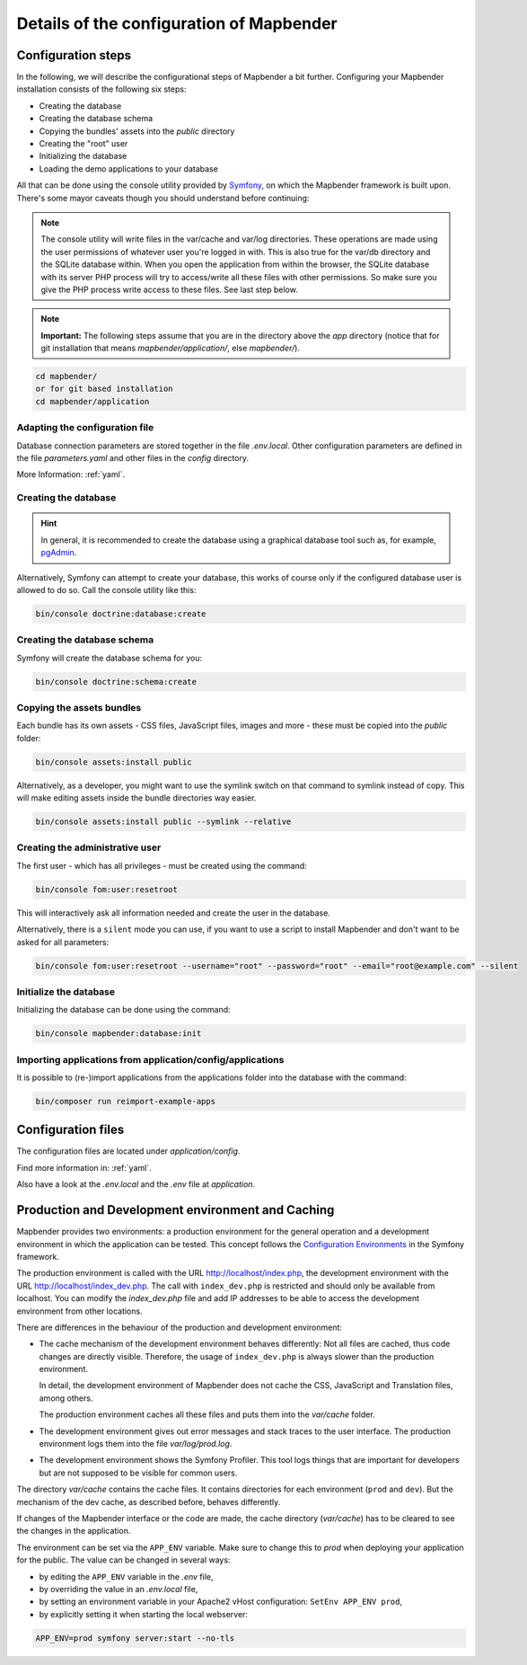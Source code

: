 .. _installation_configuration:

Details of the configuration of Mapbender
=========================================

Configuration steps
-------------------

In the following, we will describe the configurational steps of Mapbender a bit further. Configuring your Mapbender installation consists of the following six steps:

* Creating the database
* Creating the database schema
* Copying the bundles' assets into the `public` directory
* Creating the "root" user
* Initializing the database
* Loading the demo applications to your database

All that can be done using the console utility provided by `Symfony <http://symfony.com/>`_, on which the Mapbender framework is built upon. There's some mayor caveats though you should understand before continuing:

.. note:: The console utility will write files in the var/cache and var/log directories. These operations are made using the user permissions of whatever user you're logged in with. This is also true for the var/db directory and the SQLite database within. When you open the application from within the browser, the SQLite database with its server PHP process will try to access/write all these files with other permissions. So make sure you give the PHP process write access to these files. See last step below.

.. note:: **Important:** The following steps assume that you are in the directory above the `app` directory (notice that for git installation that means `mapbender/application/`, else `mapbender/`).

.. code-block:: yaml

   cd mapbender/
   or for git based installation 
   cd mapbender/application


Adapting the configuration file
^^^^^^^^^^^^^^^^^^^^^^^^^^^^^^^

Database connection parameters are stored together in the file *.env.local*. Other configuration parameters are defined in the file *parameters.yaml* and other files in the `config` directory.

More Information: :ref:`yaml`.


Creating the database
^^^^^^^^^^^^^^^^^^^^^

.. hint:: In general, it is recommended to create the database using a graphical database tool such as, for example, `pgAdmin <https://www.pgadmin.org/>`_.

Alternatively, Symfony can attempt to create your database, this works of course only if the configured database user is allowed to do so. Call the console utility like this:

.. code-block:: yaml

   bin/console doctrine:database:create


Creating the database schema
^^^^^^^^^^^^^^^^^^^^^^^^^^^^

Symfony will create the database schema for you:

.. code-block:: yaml

    bin/console doctrine:schema:create



Copying the assets bundles
^^^^^^^^^^^^^^^^^^^^^^^^^^

Each bundle has its own assets - CSS files, JavaScript files, images and more -
these must be copied into the `public` folder:

.. code-block:: yaml

    bin/console assets:install public


Alternatively, as a developer, you might want to use the symlink switch on that command to
symlink instead of copy. This will make editing assets inside the bundle
directories way easier.

.. code-block:: yaml

   bin/console assets:install public --symlink --relative


Creating the administrative user
^^^^^^^^^^^^^^^^^^^^^^^^^^^^^^^^

The first user - which has all privileges - must be created using the command:

.. code-block:: yaml

    bin/console fom:user:resetroot

This will interactively ask all information needed and create the user in the
database.

Alternatively, there is a ``silent`` mode you can use, if you want to use a script to install Mapbender and don't want to be asked for all parameters:

.. code-block:: yaml

    bin/console fom:user:resetroot --username="root" --password="root" --email="root@example.com" --silent

Initialize the database
^^^^^^^^^^^^^^^^^^^^^^^

Initializing the database can be done using the command:

.. code-block:: yaml

    bin/console mapbender:database:init

Importing applications from application/config/applications
^^^^^^^^^^^^^^^^^^^^^^^^^^^^^^^^^^^^^^^^^^^^^^^^^^^^^^^^^^^

It is possible to (re-)import applications from the applications folder into the database with the command:

.. code-block:: yaml

    bin/composer run reimport-example-apps


Configuration files
-------------------

The configuration files are located under `application/config`.

Find more information in: :ref:`yaml`.

Also have a look at the *.env.local* and the *.env* file at `application`.


Production and Development environment and Caching
--------------------------------------------------

Mapbender provides two environments: a production environment for the general operation and a development environment in which the application can be tested. This concept follows the `Configuration Environments <https://symfony.com/doc/current/configuration.html#configuration-environments>`_ in the Symfony framework.

The production environment is called with the URL
http://localhost/index.php, the development environment with the
URL http://localhost/index_dev.php. The call with ``index_dev.php`` is restricted
and should only be available from localhost. 
You can modify the *index_dev.php* file and add IP addresses to be able to access the development environment from other locations.

There are differences in the behaviour of the production and development environment:

* The cache mechanism of the development environment behaves differently: Not
  all files are cached, thus code changes are directly
  visible. Therefore, the usage of ``index_dev.php`` is always slower than the
  production environment.

  In detail, the development environment of Mapbender does not cache the
  CSS, JavaScript and Translation files, among others.

  The production environment caches all these files and puts them into the
  `var/cache` folder.

* The development environment gives out error messages and stack traces
  to the user interface. The production environment logs them into the file
  `var/log/prod.log`.

* The development environment shows the Symfony Profiler. This tool logs
  things that are important for developers but are not supposed to be visible for
  common users.

The directory `var/cache` contains the cache files. It contains directories
for each environment (``prod`` and ``dev``). But the mechanism of the dev cache, as
described before, behaves differently.

If changes of the Mapbender interface or the code are made, the
cache directory (`var/cache`) has to be cleared to see the changes in the
application.


The environment can be set via the ``APP_ENV`` variable. Make sure to change this to `prod` when deploying your application for the public. The value can be changed in several ways:

* by editing the ``APP_ENV`` variable in the *.env* file,
* by overriding the value in an *.env.local* file,
* by setting an environment variable in your Apache2 vHost configuration: ``SetEnv APP_ENV prod``,
* by explicitly setting it when starting the local webserver:

.. code-block:: bash

    APP_ENV=prod symfony server:start --no-tls
